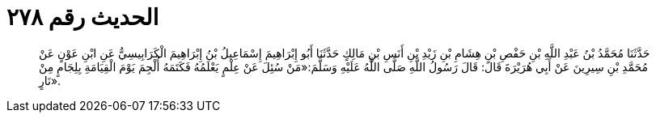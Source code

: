 
= الحديث رقم ٢٧٨

[quote.hadith]
حَدَّثَنَا مُحَمَّدُ بْنُ عَبْدِ اللَّهِ بْنِ حَفْصِ بْنِ هِشَامِ بْنِ زَيْدِ بْنِ أَنَسِ بْنِ مَالِكٍ حَدَّثَنَا أَبُو إِبْرَاهِيمَ إِسْمَاعِيلُ بْنُ إِبْرَاهِيمَ الْكَرَابِيسِيُّ عَنِ ابْنِ عَوْنٍ عَنْ مُحَمَّدِ بْنِ سِيرِينَ عَنْ أَبِي هُرَيْرَةَ قَالَ: قَالَ رَسُولُ اللَّهِ صَلَّى اللَّهُ عَلَيْهِ وَسَلَّمَ:«مَنْ سُئِلَ عَنْ عِلْمٍ يَعْلَمُهُ فَكَتَمَهُ أُلْجِمَ يَوْمَ الْقِيَامَةِ بِلِجَامٍ مِنْ نَارٍ».